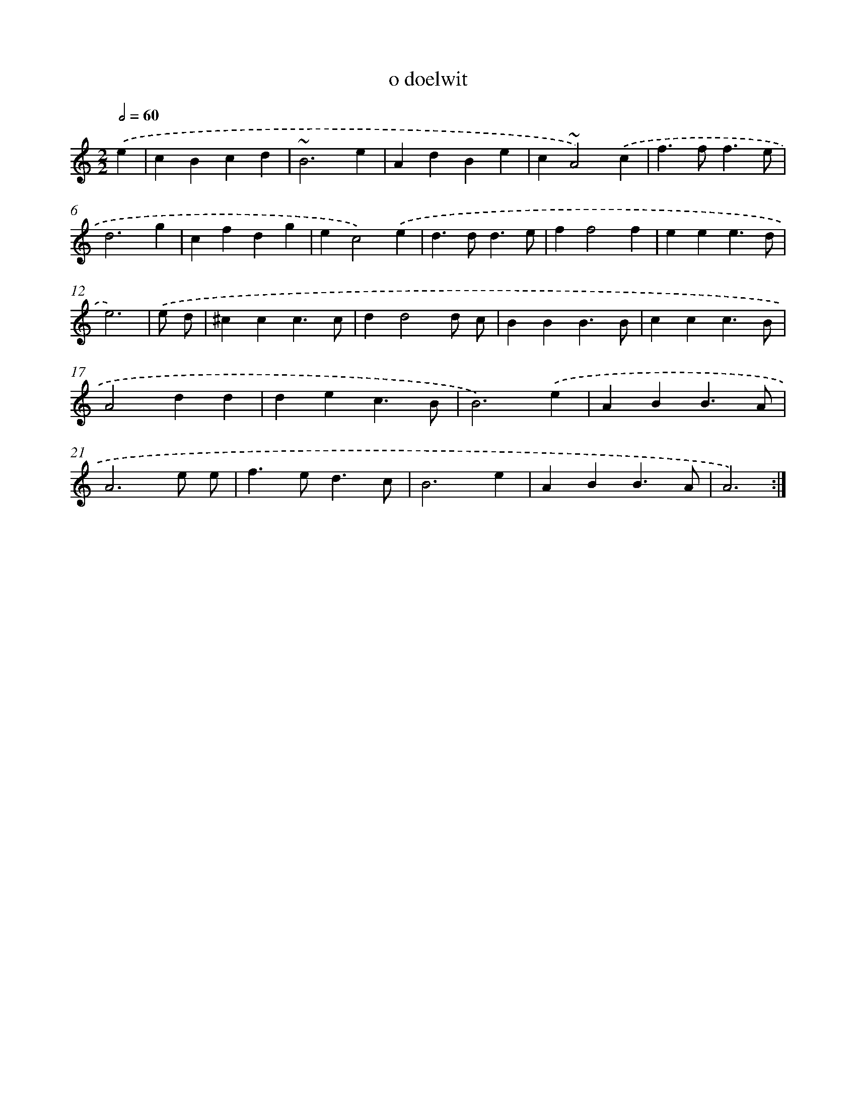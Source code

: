X: 16920
T: o doelwit
%%abc-version 2.0
%%abcx-abcm2ps-target-version 5.9.1 (29 Sep 2008)
%%abc-creator hum2abc beta
%%abcx-conversion-date 2018/11/01 14:38:08
%%humdrum-veritas 4026350481
%%humdrum-veritas-data 4225959399
%%continueall 1
%%barnumbers 0
L: 1/4
M: 2/2
Q: 1/2=60
K: C clef=treble
.('e [I:setbarnb 1]|
cBcd |
~B3e |
AdBe |
c~A2).('c |
f>ff3/e/ |
d3g |
cfdg |
ec2).('e |
d>dd3/e/ |
ff2f |
eee3/d/ |
e3) |
.('e/ d/ [I:setbarnb 13]|
^ccc3/c/ |
dd2d/ c/ |
BBB3/B/ |
ccc3/B/ |
A2dd |
dec3/B/ |
B3).('e |
ABB3/A/ |
A3e/ e/ |
f>ed3/c/ |
B3e |
ABB3/A/ |
A3) :|]
